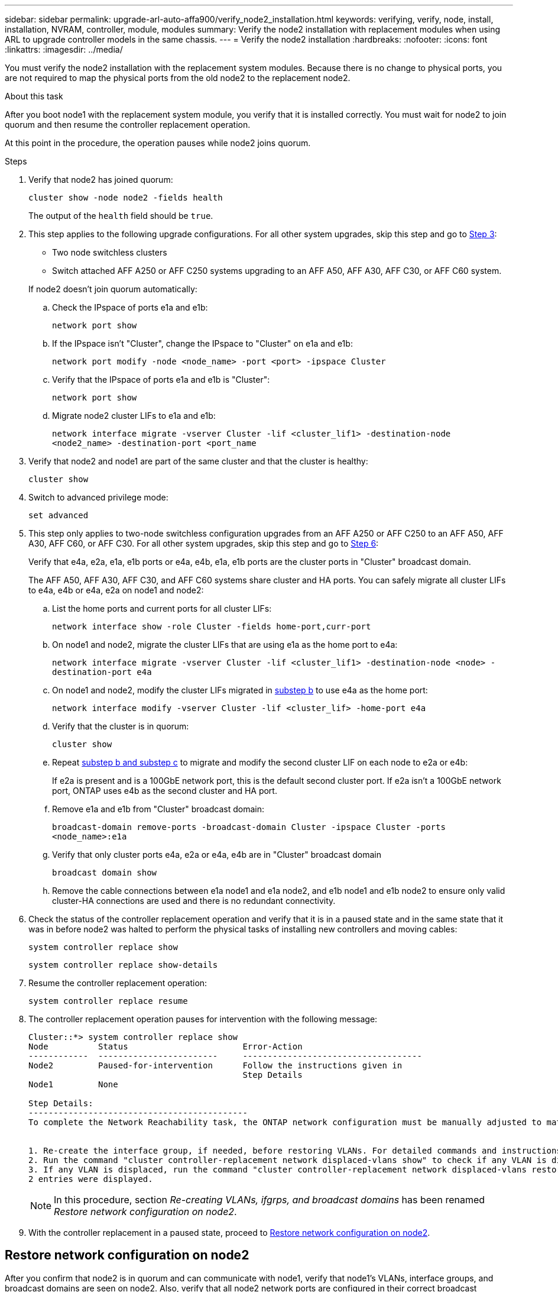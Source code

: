 ---
sidebar: sidebar
permalink: upgrade-arl-auto-affa900/verify_node2_installation.html
keywords: verifying, verify, node, install, installation, NVRAM, controller, module, modules
summary: Verify the node2 installation with replacement modules when using ARL to upgrade controller models in the same chassis.
---
= Verify the node2 installation
:hardbreaks:
:nofooter:
:icons: font
:linkattrs:
:imagesdir: ../media/

[.lead]
You must verify the node2 installation with the replacement system modules. Because there is no change to physical ports, you are not required to map the physical ports from the old node2 to the replacement node2.

.About this task
After you boot node1 with the replacement system module, you verify that it is installed correctly. You must wait for node2 to join quorum and then resume the controller replacement operation.

At this point in the procedure, the operation pauses while node2 joins quorum.

.Steps
. Verify that node2 has joined quorum:
+
`cluster show -node node2 -fields health`
+
The output of the `health` field should be `true`.

. This step applies to the following upgrade configurations. For all other system upgrades, skip this step and go to <<verify-node2-step3,Step 3>>:
* Two node switchless clusters 
* Switch attached AFF A250 or AFF C250 systems upgrading to an AFF A50, AFF A30, AFF C30, or AFF C60 system.

+
--
If node2 doesn't join quorum automatically:

.. Check the IPspace of ports e1a and e1b:
+
`network port show` 
.. If the IPspace isn't "Cluster", change the IPspace to "Cluster" on e1a and e1b:
+
`network port modify -node <node_name> -port <port> -ipspace Cluster`
.. Verify that the IPspace of ports e1a and e1b is "Cluster":
+
`network port show` 
.. Migrate node2 cluster LIFs to e1a and e1b:
+
`network interface migrate -vserver Cluster -lif <cluster_lif1> -destination-node <node2_name> -destination-port <port_name`
--
.	[[verify-node2-step3]]Verify that node2 and node1 are part of the same cluster and that the cluster is healthy:

+
`cluster show`
. Switch to advanced privilege mode:
+
`set advanced`

. This step only applies to two-node switchless configuration upgrades from an AFF A250 or AFF C250 to an AFF A50, AFF A30, AFF C60, or AFF C30. For all other system upgrades, skip this step and go to <<verify-node2-step6,Step 6>>:
+
Verify that e4a, e2a, e1a, e1b ports or e4a, e4b, e1a, e1b ports are the cluster ports in "Cluster" broadcast domain.
+
The AFF A50, AFF A30, AFF C30, and AFF C60 systems share cluster and HA ports. You can safely migrate all cluster LIFs to e4a, e4b or e4a, e2a on node1 and node2:

.. List the home ports and current ports for all cluster LIFs:
+
`network interface show -role Cluster -fields home-port,curr-port`

.. [[migrate-cluster-lif-step-4b]]On node1 and node2, migrate the cluster LIFs that are using e1a as the home port to e4a:
+
`network interface migrate -vserver Cluster -lif <cluster_lif1> -destination-node <node> -destination-port e4a`

.. On node1 and node2, modify the cluster LIFs migrated in <<migrate-cluster-lif-step-4b,substep b>> to use e4a as the home port:
+
`network  interface modify -vserver Cluster -lif <cluster_lif> -home-port e4a`
.. Verify that the cluster is in quorum:
+
`cluster show`
.. Repeat <<migrate-cluster-lif-step-4b,substep b and substep c>> to migrate and modify the second cluster LIF on each node to e2a or e4b: 
+
If e2a is present and is a 100GbE network port, this is the default second cluster port. If e2a isn't a 100GbE network port, ONTAP uses e4b as the second cluster and HA port.
.. Remove e1a and e1b from "Cluster" broadcast domain:
+
`broadcast-domain remove-ports -broadcast-domain Cluster -ipspace Cluster -ports <node_name>:e1a`
.. Verify that only cluster ports e4a, e2a or e4a, e4b are in "Cluster" broadcast domain
+
`broadcast domain show`
.. Remove the cable connections between e1a node1 and e1a node2, and e1b node1 and e1b node2 to ensure only valid cluster-HA connections are used and there is no redundant connectivity.

. [[verify-node2-step6]]Check the status of the controller replacement operation and verify that it is in a paused state and in the same state that it was in before node2 was halted to perform the physical tasks of installing new controllers and moving cables:
+
`system controller replace show`
+
`system controller replace show-details`
. Resume the controller replacement operation:
+
`system controller replace resume`

. The controller replacement operation pauses for intervention with the following message:
+
----
Cluster::*> system controller replace show
Node          Status                       Error-Action
------------  ------------------------     ------------------------------------
Node2         Paused-for-intervention      Follow the instructions given in
                                           Step Details
Node1         None

Step Details:
--------------------------------------------
To complete the Network Reachability task, the ONTAP network configuration must be manually adjusted to match the new physical network configuration of the hardware. This includes:


1. Re-create the interface group, if needed, before restoring VLANs. For detailed commands and instructions, refer to the "Re-creating VLANs, ifgrps, and broadcast domains" section of the upgrade controller hardware guide for the ONTAP version running on the new controllers.
2. Run the command "cluster controller-replacement network displaced-vlans show" to check if any VLAN is displaced.
3. If any VLAN is displaced, run the command "cluster controller-replacement network displaced-vlans restore" to restore the VLAN on the desired port.
2 entries were displayed.
----
+
NOTE:	In this procedure, section _Re-creating VLANs, ifgrps, and broadcast domains_ has been renamed _Restore network configuration on node2_.

. With the controller replacement in a paused state, proceed to <<Restore network configuration on node2>>.

== Restore network configuration on node2
After you confirm that node2 is in quorum and can communicate with node1, verify that node1’s VLANs, interface groups, and broadcast domains are seen on node2. Also, verify that all node2 network ports are configured in their correct broadcast domains.

.About this task
For more information on creating and re-creating VLANs, interface groups, and broadcast domains, refer to link:other_references.html[References] to link to the _Network Management_ content.

.Steps
. List all the physical ports that are on upgraded node2:
+
`network port show -node node2`
+
All physical network ports, VLAN ports, and interface group ports on the node are displayed. From this output, you can see any physical ports that have been moved into the `Cluster` broadcast domain by ONTAP. You can use this output to aid in deciding which ports should be used as interface group member ports, VLAN base ports, or standalone physical ports for hosting LIFs.
. List the broadcast domains on the cluster:
+
`network port broadcast-domain show`
. List network port reachability of all ports on node2:
+
`network port reachability show -node node2`
+
You should see output similar to the following example. The port and broadcast names vary.
+
----
Cluster::> reachability show -node node1
  (network port reachability show)
Node      Port     Expected Reachability                Reachability Status
--------- -------- ------------------------------------ ---------------------
Node1
          a0a      Default:Default                      ok
          a0a-822  Default:822                          ok
          a0a-823  Default:823                          ok
          e0M      Default:Mgmt                         ok
          e1a      Cluster:Cluster                      ok
          e1b      -                                    no-reachability
          e2a      -                                    no-reachability
          e2b      -                                    no-reachability
          e3a      -                                    no-reachability
          e3b      -                                    no-reachability
          e7a      Cluster:Cluster                      ok
          e7b      -                                    no-reachability
          e9a      Default:Default                      ok
          e9a-822  Default:822                          ok
          e9a-823  Default:823                          ok
          e9b      Default:Default                      ok
          e9b-822  Default:822                          ok
          e9b-823  Default:823                          ok
          e9c      Default:Default                      ok
          e9d      Default:Default                      ok
20 entries were displayed.
----
+
In the preceding example, node2 has booted and joined quorum after controller replacement. It has several ports that have no reachability and are pending a reachability scan.

. [[restore_node2_step4]]Repair the reachability for each of the ports on node2 with a reachability status other than `ok` by using the following command, in the following order:
+
`network port reachability repair -node _node_name_  -port _port_name_`
+
--
..	Physical ports
..	VLAN ports
--
+
You should see output like the following example:
+
----
Cluster ::> reachability repair -node node2 -port e9d
----
+
----
Warning: Repairing port "node2:e9d" may cause it to move into a different broadcast domain, which can cause LIFs to be re-homed away from the port. Are you sure you want to continue? {y|n}:
----
+
A warning message, as shown in the preceding example, is expected for ports with a reachability status that might be different from the reachability status of the broadcast domain where it is currently located. Review the connectivity of the port and answer `y` or `n` as appropriate.
+
Verify that all physical ports have their expected reachability:
+
`network port reachability show`
+
As the reachability repair is performed, ONTAP attempts to place the ports in the correct broadcast domains. However, if a port’s reachability cannot be determined and does not belong to any of the existing broadcast domains, ONTAP will create new broadcast domains for these ports.
. Verify port reachability:
+
`network port reachability show`
+
When all ports are correctly configured and added to the correct broadcast domains, the `network port reachability show` command should report the reachability status as `ok` for all connected ports, and the status as `no-reachability` for ports with no physical connectivity. If any port reports a status other than these two, perform the reachability repair and add or remove ports from their broadcast domains as instructed in <<restore_node2_step4,Step 4>>.
. Verify that all ports have been placed into broadcast domains:
+
`network port show`

. Verify that all ports in the broadcast domains have the correct maximum transmission unit (MTU) configured:
+
`network port broadcast-domain show`

. Restore LIF home ports, specifying the Vserver and LIF home ports, if any, that need to be restored by using the following steps:

.. List any LIFs that are displaced:
+
`displaced-interface show`
.. Restore LIF home nodes and home ports:
+
`displaced-interface restore-home-node -node _node_name_ -vserver _vserver_name_ -lif-name _LIF_name_`

. Verify that all LIFs have a home port and are administratively up:
+
`network interface show -fields home-port,status-admin`

// BURT 1476251, 2022-05-16
//BURT 1452254, 2022-04-27
